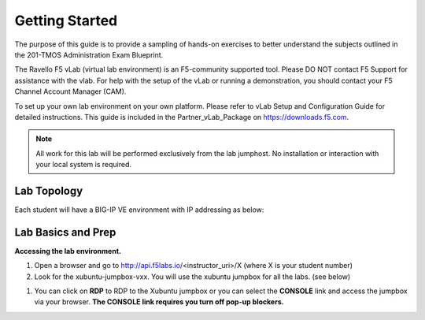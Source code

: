 Getting Started
---------------

The purpose of this guide is to provide a sampling of hands-on exercises to better understand the subjects outlined in the 201-TMOS Administration Exam Blueprint.

The Ravello F5 vLab (virtual lab environment) is an F5-community supported tool. Please DO NOT contact F5 Support for assistance with the vlab. For help with the setup of the vLab or running a demonstration, you should contact your F5 Channel Account Manager (CAM).

To set up your own lab environment on your own platform.
Please refer to vLab Setup and Configuration Guide for detailed instructions. This guide is included in the Partner_vLab_Package on https://downloads.f5.com.

.. NOTE::
	 All work for this lab will be performed exclusively from the lab
	 jumphost. No installation or interaction with your local system is
	 required.

Lab Topology
~~~~~~~~~~~~

Each student will have a BIG-IP VE environment with IP addressing as below:

.. image:: /_static/image000.png

Lab Basics and Prep
~~~~~~~~~~~~~~~~~~~

**Accessing the lab environment.**

#. Open a browser and go to http://api.f5labs.io/<instructor_uri>/X (where X is your student number)

#. Look for the xubuntu-jumpbox-vxx.  You will use the xubuntu jumpbox for all the labs. (see below)

.. image:: /_static/image001.png

#. You can click on **RDP** to RDP to the Xubuntu jumpbox or you can select the **CONSOLE** link and access the jumpbox via your browser.  **The CONSOLE link requires you turn off pop-up blockers.**

.. image:: /_static/image002.png
